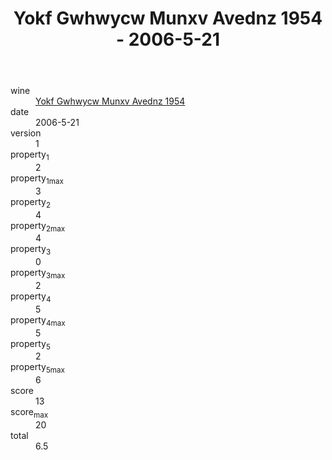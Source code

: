 :PROPERTIES:
:ID:                     b662dc84-5ae4-4ecd-b040-2e6ad1b4b588
:END:
#+TITLE: Yokf Gwhwycw Munxv Avednz 1954 - 2006-5-21

- wine :: [[id:a9ece4c7-3bd6-4db7-952a-715a5ec1fef6][Yokf Gwhwycw Munxv Avednz 1954]]
- date :: 2006-5-21
- version :: 1
- property_1 :: 2
- property_1_max :: 3
- property_2 :: 4
- property_2_max :: 4
- property_3 :: 0
- property_3_max :: 2
- property_4 :: 5
- property_4_max :: 5
- property_5 :: 2
- property_5_max :: 6
- score :: 13
- score_max :: 20
- total :: 6.5


